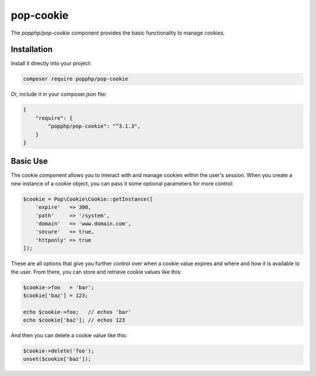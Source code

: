 pop-cookie
==========

The `popphp/pop-cookie` component provides the basic functionality to manage cookies.

Installation
------------

Install it directly into your project:

.. code-block:: bash

    composer require popphp/pop-cookie

Or, include it in your composer.json file:

.. code-block:: json

    {
        "require": {
            "popphp/pop-cookie": "^3.1.3",
        }
    }

Basic Use
---------

The cookie component allows you to interact with and manage cookies within the user's session. When you
create a new instance of a cookie object, you can pass it some optional parameters for more control:

.. code-block:: php

    $cookie = Pop\Cookie\Cookie::getInstance([
        'expire'   => 300,
        'path'     => '/system',
        'domain'   => 'www.domain.com',
        'secure'   => true,
        'httponly' => true
    ]);

These are all options that give you further control over when a cookie value expires and where and how it
is available to the user. From there, you can store and retrieve cookie values like this:

.. code-block:: php

    $cookie->foo   = 'bar';
    $cookie['baz'] = 123;

    echo $cookie->foo;   // echos 'bar'
    echo $cookie['baz']; // echos 123

And then you can delete a cookie value like this:

.. code-block:: php

    $cookie->delete('foo');
    unset($cookie['baz']);
